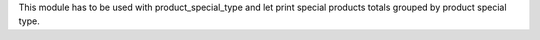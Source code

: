 This module has to be used with product_special_type and let print special
products totals grouped by product special type.
